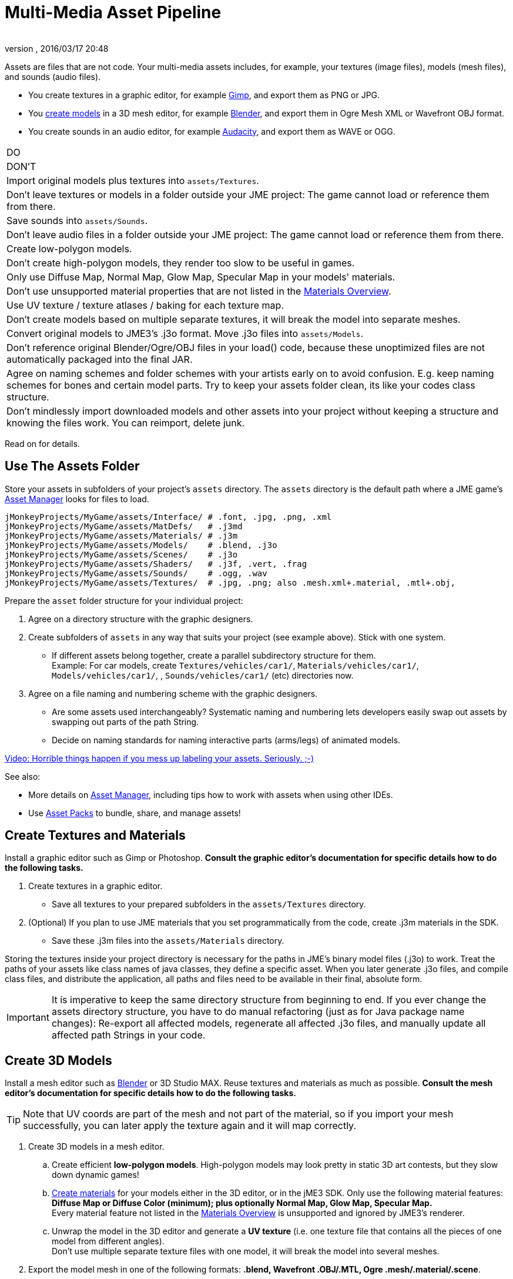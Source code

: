 = Multi-Media Asset Pipeline
:author: 
:revnumber: 
:revdate: 2016/03/17 20:48
:keywords: spatial, node, mesh, geometry, scenegraph, sdk
:relfileprefix: ../../
:imagesdir: ../..
ifdef::env-github,env-browser[:outfilesuffix: .adoc]


Assets are files that are not code. Your multi-media assets includes, for example, your textures (image files), models (mesh files), and sounds (audio files).


*  You create textures in a graphic editor, for example link:http://gimp.org[Gimp], and export them as PNG or JPG.
*  You <<jme3/external/blender#,create models>> in a 3D mesh editor, for example link:http://blender.org[Blender], and export them in Ogre Mesh XML or Wavefront OBJ format. 
*  You create sounds in an audio editor, for example link:http://audacity.sourceforge.net[Audacity], and export them as WAVE or OGG.
[cols="2", options="header"]
|===

a|DO
a|DON'T

a| Import original models plus textures into `assets/Textures`. 
a| Don't leave textures or models in a folder outside your JME project: The game cannot load or reference them from there. 

a| Save sounds into `assets/Sounds`. 
a| Don't leave audio files in a folder outside your JME project: The game cannot load or reference them from there. 

a| Create low-polygon models. 
a| Don't create high-polygon models, they render too slow to be useful in games. 

a| Only use Diffuse Map, Normal Map, Glow Map, Specular Map in your models' materials. 
a| Don't use unsupported material properties that are not listed in the <<jme3/advanced/materials_overview#,Materials Overview>>.

a| Use UV texture / texture atlases / baking for each texture map. 
a| Don't create models based on multiple separate textures, it will break the model into separate meshes.

a| Convert original models to JME3's .j3o format. Move .j3o files into `assets/Models`. 
a|Don't reference original Blender/Ogre/OBJ files in your load() code, because these unoptimized files are not automatically packaged into the final JAR.

a|Agree on naming schemes and folder schemes with your artists early on to avoid confusion. E.g. keep naming schemes for bones and certain model parts. Try to keep your assets folder clean, its like your codes class structure.
a|Don't mindlessly import downloaded models and other assets into your project without keeping a structure and knowing the files work. You can reimport, delete junk.

|===

Read on for details.



== Use The Assets Folder

Store your assets in subfolders of your project's `assets` directory. The `assets` directory is the default path where a JME game's <<jme3/advanced/asset_manager#,Asset Manager>> looks for files to load. 


[source]
----

jMonkeyProjects/MyGame/assets/Interface/ # .font, .jpg, .png, .xml
jMonkeyProjects/MyGame/assets/MatDefs/   # .j3md
jMonkeyProjects/MyGame/assets/Materials/ # .j3m
jMonkeyProjects/MyGame/assets/Models/    # .blend, .j3o
jMonkeyProjects/MyGame/assets/Scenes/    # .j3o
jMonkeyProjects/MyGame/assets/Shaders/   # .j3f, .vert, .frag
jMonkeyProjects/MyGame/assets/Sounds/    # .ogg, .wav
jMonkeyProjects/MyGame/assets/Textures/  # .jpg, .png; also .mesh.xml+.material, .mtl+.obj, 

----

Prepare the `asset` folder structure for your individual project:


.  Agree on a directory structure with the graphic designers. 
.  Create subfolders of `assets` in any way that suits your project (see example above). Stick with one system.
**  If different assets belong together, create a parallel subdirectory structure for them. +
Example: For car models, create `Textures/vehicles/car1/`, `Materials/vehicles/car1/`, `Models/vehicles/car1/`, , `Sounds/vehicles/car1/` (etc) directories now.

.  Agree on a file naming and numbering scheme with the graphic designers. 
**  Are some assets used interchangeably? Systematic naming and numbering lets developers easily swap out assets by swapping out parts of the path String. 
**  Decide on naming standards for naming interactive parts (arms/legs) of animated models.


link:http://www.youtube.com/watch?v=HFR4socSv_E[Video: Horrible things happen if you mess up labeling your assets. Seriously. ;-)]


See also:


*  More details on <<jme3/advanced/asset_manager#,Asset Manager>>, including tips how to work with assets when using other IDEs.
*  Use <<sdk/asset_packs#,Asset Packs>> to bundle, share, and manage assets!


== Create Textures and Materials

Install a graphic editor such as Gimp or Photoshop. *Consult the graphic editor's documentation for specific details how to do the following tasks.*


.  Create textures in a graphic editor.
**  Save all textures to your prepared subfolders in the `assets/Textures` directory. 

.  (Optional) If you plan to use JME materials that you set programmatically from the code, create .j3m materials in the SDK.
**  Save these .j3m files into the `assets/Materials` directory.


Storing the textures inside your project directory is necessary for the paths in JME's binary model files (.j3o) to work. Treat the paths of your assets like class names of java classes, they define a specific asset. When you later generate .j3o files, and compile class files, and distribute the application, all paths and files need to be available in their final, absolute form. 



[IMPORTANT]
====
It is imperative to keep the same directory structure from beginning to end. If you ever change the assets directory structure, you have to do manual refactoring (just as for Java package name changes): Re-export all affected models, regenerate all affected .j3o files, and manually update all affected path Strings in your code.
====




== Create 3D Models

Install a mesh editor such as <<jme3/external/blender#,Blender>> or 3D Studio MAX. Reuse textures and materials as much as possible. *Consult the mesh editor's documentation for specific details how to do the following tasks.*



[TIP]
====
Note that UV coords are part of the mesh and not part of the material, so if you import your mesh successfully, you can later apply the texture again and it will map correctly.
====



.  Create 3D models in a mesh editor. 
..  Create efficient *low-polygon models*. High-polygon models may look pretty in static 3D art contests, but they slow down dynamic games!
..  <<jme3/advanced/j3m_material_files#,Create materials>> for your models either in the 3D editor, or in the jME3 SDK. Only use the following material features: *Diffuse Map or Diffuse Color (minimum); plus optionally Normal Map, Glow Map, Specular Map.* +
Every material feature not listed in the <<jme3/advanced/materials_overview#,Materials Overview>> is unsupported and ignored by JME3's renderer.
..  Unwrap the model in the 3D editor and generate a *UV texture* (i.e. one texture file that contains all the pieces of one model from different angles). +
Don't use multiple separate texture files with one model, it will break the model into several meshes.

.  Export the model mesh in one of the following formats: *.blend, Wavefront .OBJ/.MTL, Ogre .mesh/.material/.scene*.
..  *Bake* each texture into one file when exporting. Create a Texture Atlas.
..  *Save exported models to subfolders of the `assets/Textures` (sic) directory, so they are together with their textures*!


See also: link:http://www.gamasutra.com/view/feature/2530/practical_texture_atlases.php[Texture Atlases on gamasutra]



[IMPORTANT]
====
*When I load the model in JME3, why does it look different than in the 3D editor?* +
3D models will never look identical in a game engine and in a mesh editor. Mesh editors are optimized for high-quality offline rendering, and many of the material and texture options simply do not work in a live rendering context such as games. Also, the shaders that render the materials in JME3 are different implementations than in your mesh editor's renderer. Remind your graphic designers to <<jme3/advanced/materials_overview#,focus on features that game engines support>>.
====




== Convert 3D Models to .j3o Format

Convert all models and scenes to jME3's binary .j3o format to load() them. You use the jMonkeyEngine SDK to do the conversion. 


.  Confirm that you exported the model into the `assets/Textures` directory (or subdirectories) together with all its textures.
.  In the SDK, right-click the model and choose “Convert to j3o Binary. +
The paths in the j3o now reference files with an absolute `assets/Textures/…` path.
.  Now, move the .j3o into the corresponding `assets/Models/` or `assets/Scenes/` directory. 
.  Use the AssetManager to load() the .j3o files.

This process ensures that the texture paths are correct, and it also keeps your `assets/Models` folder free from textures. You can reuse your set of textures for many models.



=== Must I convert to .j3o? Yes!

The .j3o file format is an optimized format to store parts of a jME3 scene graph for 3-D games.


*  A .j3o file can contain one shape, one model, or a whole scene.
*  Only .j3o files can store all of jme3's material options and other features. Other formats can only be considered meshes with UV mapping data and always need extra work.
*  .j3o files work seamlessly across platforms and can also be automatically adapted for certain platforms on distribution.
*  (Optional) You can store the model's physical properties, materials, lights, particle emitters, and audio nodes, in the .j3o file. +
Use Java commands, or use the <<sdk/scene_composer#,jMonkeyEngine SDK SceneComposer>> as a user-friendly interface to add these properties.
*  The default Ant build script copies .j3o files, .j3m files, sounds, and textures, into the distributable JAR automatically.


[IMPORTANT]
====
Important: Unoptimized external model files (.mesh.xml, .material, .obj, .mat, .blend, etc) are not bundled by the default build script into the final game builds in the `dist` directory! If you or your customers try to run games containing code that loads non-.j3o models, you get a AssetNotFoundException *Runtime Error* (resource not found). Your final application code should only reference .j3o files. – Note that your developers will not get this runtime error when running development builds straight from the SDK.
====




== See Also

*  <<jme3/advanced/save_and_load#,Save and Load>>
*  <<sdk/model_loader_and_viewer#,Model Loader and Viewer>>
